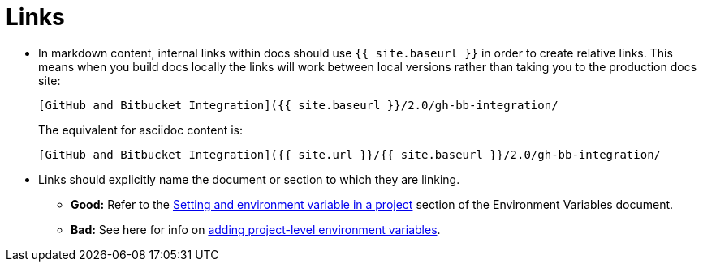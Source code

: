 = Links
:page-layout: classic-docs
:page-liquid:
:icons: font
:toc: macro
:toc-title:

* In markdown content, internal links within docs should use `{{ site.baseurl }}` in order to create relative links. This means when you build docs locally the links will work between local versions rather than taking you to the production docs site:
+
----
[GitHub and Bitbucket Integration]({{ site.baseurl }}/2.0/gh-bb-integration/
----
+
The equivalent for asciidoc content is:
+
----
[GitHub and Bitbucket Integration]({{ site.url }}/{{ site.baseurl }}/2.0/gh-bb-integration/
----

* Links should explicitly name the document or section to which they are linking.
** **Good:** Refer to the https://circleci.com/docs/2.0/env-vars/#setting-an-environment-variable-in-a-project[Setting and environment variable in a project] section of the Environment Variables document. +
** **Bad:** See here for info on https://circleci.com/docs/2.0/env-vars/#setting-an-environment-variable-in-a-project[adding project-level environment variables]. 


